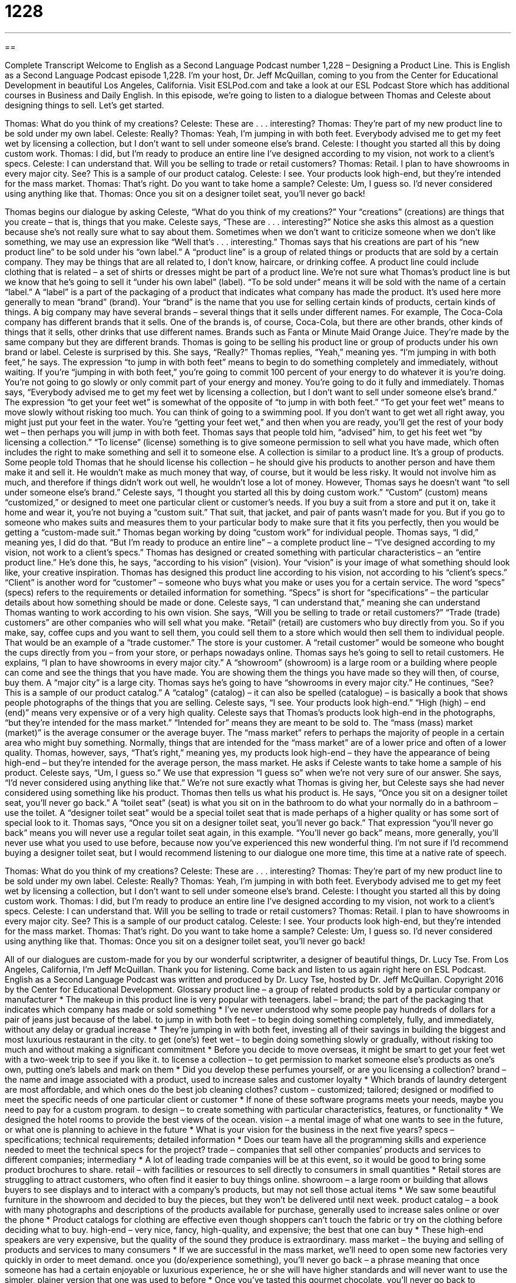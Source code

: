 = 1228
:toc: left
:toclevels: 3
:sectnums:
:stylesheet: ../../../myAdocCss.css

'''

== 

Complete Transcript
Welcome to English as a Second Language Podcast number 1,228 – Designing a Product Line.
This is English as a Second Language Podcast episode 1,228. I’m your host, Dr. Jeff McQuillan, coming to you from the Center for Educational Development in beautiful Los Angeles, California.
Visit ESLPod.com and take a look at our ESL Podcast Store which has additional courses in Business and Daily English. In this episode, we’re going to listen to a dialogue between Thomas and Celeste about designing things to sell. Let’s get started.
[start of dialogue]
Thomas: What do you think of my creations?
Celeste: These are . . . interesting?
Thomas: They’re part of my new product line to be sold under my own label.
Celeste: Really?
Thomas: Yeah, I’m jumping in with both feet. Everybody advised me to get my feet wet by licensing a collection, but I don’t want to sell under someone else’s brand.
Celeste: I thought you started all this by doing custom work.
Thomas: I did, but I’m ready to produce an entire line I’ve designed according to my vision, not work to a client’s specs.
Celeste: I can understand that. Will you be selling to trade or retail customers?
Thomas: Retail. I plan to have showrooms in every major city. See? This is a sample of our product catalog.
Celeste: I see. Your products look high-end, but they’re intended for the mass market.
Thomas: That’s right. Do you want to take home a sample?
Celeste: Um, I guess so. I’d never considered using anything like that.
Thomas: Once you sit on a designer toilet seat, you’ll never go back!
[end of dialogue]
Thomas begins our dialogue by asking Celeste, “What do you think of my creations?” Your “creations” (creations) are things that you create – that is, things that you make. Celeste says, “These are . . . interesting?” Notice she asks this almost as a question because she’s not really sure what to say about them. Sometimes when we don’t want to criticize someone when we don’t like something, we may use an expression like “Well that’s . . . interesting.”
Thomas says that his creations are part of his “new product line” to be sold under his “own label.” A “product line” is a group of related things or products that are sold by a certain company. They may be things that are all related to, I don’t know, haircare, or drinking coffee. A product line could include clothing that is related – a set of shirts or dresses might be part of a product line.
We’re not sure what Thomas’s product line is but we know that he’s going to sell it “under his own label” (label). “To be sold under” means it will be sold with the name of a certain “label.” A “label” is a part of the packaging of a product that indicates what company has made the product. It’s used here more generally to mean “brand” (brand). Your “brand” is the name that you use for selling certain kinds of products, certain kinds of things.
A big company may have several brands – several things that it sells under different names. For example, The Coca-Cola company has different brands that it sells. One of the brands is, of course, Coca-Cola, but there are other brands, other kinds of things that it sells, other drinks that use different names. Brands such as Fanta or Minute Maid Orange Juice. They’re made by the same company but they are different brands. Thomas is going to be selling his product line or group of products under his own brand or label.
Celeste is surprised by this. She says, “Really?” Thomas replies, “Yeah,” meaning yes. “I’m jumping in with both feet,” he says. The expression “to jump in with both feet” means to begin to do something completely and immediately, without waiting. If you’re “jumping in with both feet,” you’re going to commit 100 percent of your energy to do whatever it is you’re doing. You’re not going to go slowly or only commit part of your energy and money. You’re going to do it fully and immediately.
Thomas says, “Everybody advised me to get my feet wet by licensing a collection, but I don’t want to sell under someone else’s brand.” The expression “to get your feet wet” is somewhat of the opposite of “to jump in with both feet.” “To get your feet wet” means to move slowly without risking too much. You can think of going to a swimming pool. If you don’t want to get wet all right away, you might just put your feet in the water. You’re “getting your feet wet,” and then when you are ready, you’ll get the rest of your body wet – then perhaps you will jump in with both feet.
Thomas says that people told him, “advised” him, to get his feet wet “by licensing a collection.” “To license” (license) something is to give someone permission to sell what you have made, which often includes the right to make something and sell it to someone else. A collection is similar to a product line. It’s a group of products.
Some people told Thomas that he should license his collection – he should give his products to another person and have them make it and sell it. He wouldn’t make as much money that way, of course, but it would be less risky. It would not involve him as much, and therefore if things didn’t work out well, he wouldn’t lose a lot of money. However, Thomas says he doesn’t want “to sell under someone else’s brand.”
Celeste says, “I thought you started all this by doing custom work.” “Custom” (custom) means “customized,” or designed to meet one particular client or customer’s needs. If you buy a suit from a store and put it on, take it home and wear it, you’re not buying a “custom suit.” That suit, that jacket, and pair of pants wasn’t made for you. But if you go to someone who makes suits and measures them to your particular body to make sure that it fits you perfectly, then you would be getting a “custom-made suit.” Thomas began working by doing “custom work” for individual people.
Thomas says, “I did,” meaning yes, I did do that. “But I’m ready to produce an entire line” – a complete product line – “I’ve designed according to my vision, not work to a client’s specs.” Thomas has designed or created something with particular characteristics – an “entire product line.” He’s done this, he says, “according to his vision” (vision). Your “vision” is your image of what something should look like, your creative inspiration.
Thomas has designed this product line according to his vision, not according to his “client’s specs.” “Client” is another word for “customer” – someone who buys what you make or uses you for a certain service. The word “specs” (specs) refers to the requirements or detailed information for something. “Specs” is short for “specifications” – the particular details about how something should be made or done. Celeste says, “I can understand that,” meaning she can understand Thomas wanting to work according to his own vision.
She says, “Will you be selling to trade or retail customers?” “Trade (trade) customers” are other companies who will sell what you make. “Retail” (retail) are customers who buy directly from you. So if you make, say, coffee cups and you want to sell them, you could sell them to a store which would then sell them to individual people. That would be an example of a “trade customer.” The store is your customer. A “retail customer” would be someone who bought the cups directly from you – from your store, or perhaps nowadays online. Thomas says he’s going to sell to retail customers.
He explains, “I plan to have showrooms in every major city.” A “showroom” (showroom) is a large room or a building where people can come and see the things that you have made. You are showing them the things you have made so they will then, of course, buy them. A “major city” is a large city. Thomas says he’s going to have “showrooms in every major city.” He continues, “See? This is a sample of our product catalog.” A “catalog” (catalog) – it can also be spelled (catalogue) – is basically a book that shows people photographs of the things that you are selling.
Celeste says, “I see. Your products look high-end.” “High (high) – end (end)” means very expensive or of a very high quality. Celeste says that Thomas’s products look high-end in the photographs, “but they’re intended for the mass market.” “Intended for” means they are meant to be sold to. The “mass (mass) market (market)” is the average consumer or the average buyer. The “mass market” refers to perhaps the majority of people in a certain area who might buy something. Normally, things that are intended for the “mass market” are of a lower price and often of a lower quality.
Thomas, however, says, “That’s right,” meaning yes, my products look high-end – they have the appearance of being high-end – but they’re intended for the average person, the mass market. He asks if Celeste wants to take home a sample of his product. Celeste says, “Um, I guess so.” We use that expression “I guess so” when we’re not very sure of our answer. She says, “I’d never considered using anything like that.” We’re not sure exactly what Thomas is giving her, but Celeste says she had never considered using something like his product.
Thomas then tells us what his product is. He says, “Once you sit on a designer toilet seat, you’ll never go back.” A “toilet seat” (seat) is what you sit on in the bathroom to do what your normally do in a bathroom – use the toilet. A “designer toilet seat” would be a special toilet seat that is made perhaps of a higher quality or has some sort of special look to it.
Thomas says, “Once you sit on a designer toilet seat, you’ll never go back.” That expression “you’ll never go back” means you will never use a regular toilet seat again, in this example. “You’ll never go back” means, more generally, you’ll never use what you used to use before, because now you’ve experienced this new wonderful thing.
I’m not sure if I’d recommend buying a designer toilet seat, but I would recommend listening to our dialogue one more time, this time at a native rate of speech.
[start of dialogue]
Thomas: What do you think of my creations?
Celeste: These are . . . interesting?
Thomas: They’re part of my new product line to be sold under my own label.
Celeste: Really?
Thomas: Yeah, I’m jumping in with both feet. Everybody advised me to get my feet wet by licensing a collection, but I don’t want to sell under someone else’s brand.
Celeste: I thought you started all this by doing custom work.
Thomas: I did, but I’m ready to produce an entire line I’ve designed according to my vision, not work to a client’s specs.
Celeste: I can understand that. Will you be selling to trade or retail customers?
Thomas: Retail. I plan to have showrooms in every major city. See? This is a sample of our product catalog.
Celeste: I see. Your products look high-end, but they’re intended for the mass market.
Thomas: That’s right. Do you want to take home a sample?
Celeste: Um, I guess so. I’d never considered using anything like that.
Thomas: Once you sit on a designer toilet seat, you’ll never go back!
[end of dialogue]
All of our dialogues are custom-made for you by our wonderful scriptwriter, a designer of beautiful things, Dr. Lucy Tse.
From Los Angeles, California, I’m Jeff McQuillan. Thank you for listening. Come back and listen to us again right here on ESL Podcast.
English as a Second Language Podcast was written and produced by Dr. Lucy Tse, hosted by Dr. Jeff McQuillan. Copyright 2016 by the Center for Educational Development.
Glossary
product line – a group of related products sold by a particular company or manufacturer
* The makeup in this product line is very popular with teenagers.
label – brand; the part of the packaging that indicates which company has made or sold something
* I’ve never understood why some people pay hundreds of dollars for a pair of jeans just because of the label.
to jump in with both feet – to begin doing something completely, fully, and immediately, without any delay or gradual increase
* They’re jumping in with both feet, investing all of their savings in building the biggest and most luxurious restaurant in the city.
to get (one’s) feet wet – to begin doing something slowly or gradually, without risking too much and without making a significant commitment
* Before you decide to move overseas, it might be smart to get your feet wet with a two-week trip to see if you like it.
to license a collection – to get permission to market someone else’s products as one’s own, putting one’s labels and mark on them
* Did you develop these perfumes yourself, or are you licensing a collection?
brand – the name and image associated with a product, used to increase sales and customer loyalty
* Which brands of laundry detergent are most affordable, and which ones do the best job cleaning clothes?
custom – customized; tailored; designed or modified to meet the specific needs of one particular client or customer
* If none of these software programs meets your needs, maybe you need to pay for a custom program.
to design – to create something with particular characteristics, features, or functionality
* We designed the hotel rooms to provide the best views of the ocean.
vision – a mental image of what one wants to see in the future, or what one is planning to achieve in the future
* What is your vision for the business in the next five years?
specs – specifications; technical requirements; detailed information
* Does our team have all the programming skills and experience needed to meet the technical specs for the project?
trade – companies that sell other companies’ products and services to different companies; intermediary
* A lot of leading trade companies will be at this event, so it would be good to bring some product brochures to share.
retail – with facilities or resources to sell directly to consumers in small quantities
* Retail stores are struggling to attract customers, who often find it easier to buy things online.
showroom – a large room or building that allows buyers to see displays and to interact with a company’s products, but may not sell those actual items
* We saw some beautiful furniture in the showroom and decided to buy the pieces, but they won’t be delivered until next week.
product catalog – a book with many photographs and descriptions of the products available for purchase, generally used to increase sales online or over the phone
* Product catalogs for clothing are effective even though shoppers can’t touch the fabric or try on the clothing before deciding what to buy.
high-end – very nice, fancy, high-quality, and expensive; the best that one can buy
* These high-end speakers are very expensive, but the quality of the sound they produce is extraordinary.
mass market – the buying and selling of products and services to many consumers
* If we are successful in the mass market, we’ll need to open some new factories very quickly in order to meet demand.
once you (do/experience something), you’ll never go back – a phrase meaning that once someone has had a certain enjoyable or luxurious experience, he or she will have higher standards and will never want to use the simpler, plainer version that one was used to before
* Once you’ve tasted this gourmet chocolate, you’ll never go back to supermarket candy bars.
Comprehension Questions
1. Which of these requires custom work?
a) Licensing a collection
b) Meeting a client’s specs
c) Selling to retain customers
2. Which of these phrases shows the most enthusiasm?
a) Jumping in with both feet
b) Getting one’s feet wet
c) Designing according to one’s vision
Answers at bottom.
What Else Does It Mean?
to get (one’s) feet wet
The phrase “to get (one’s) feet wet,” in this podcast, means to begin doing something slowly or gradually, without risking too much and without making a significant commitment: “I don’t know if I’m ready for college, so I’m taking just one course this semester to get my feet wet.” The phrase “(someone) is all wet” means that someone is entirely wrong or incorrect: “Whoever made these financial projections is all wet and should be fired.” The phrase “wet behind the ears” describes someone who is very young, immature, and inexperienced: “These job candidates are asking for big salaries even though they’re still wet behind the ears and have almost no professional experience.” Finally, a “wet blanket” is an informal term for a person who spoils other people’s fun: “Don’t be such a wet blanket! Stop talking about work, and start having some fun!”
trade
In this podcast, the word “trade” refers to middlemen, or companies that sell other companies’ products and services to other companies: “The trade company represents our services to potential buyers and receives a percentage of each sale.” The phrase “tools of the trade” refers to the things one needs to complete a particular type of work: “Paintbrushes, canvas, and wet rags are tools of the trade for professional artists.” The phrase “tricks of the trade” refers to clever ways to do one’s job well: “Heath has been working in sales for 30 years and has mastered many tricks of the trade.” Finally, the word “trade” can also refer to international imports and exports: “The two countries are negotiating new international trade agreements.”
Culture Note
White-Label Products & Services
“White-label” products and services are products and services that are “manufactured” (produced), created, or delivered by one company, but branded for another company so it appears that the second company actually made or delivered it. White-label products are common among electronics. For example, a white-label alarm clock might be sold under many different brand names, even though all the “units” (individual items being sold) are coming from the same factory.
Many people refer to white-label products as “store brands” or “generic goods,” especially when referring to “groceries” (food items sold in stores) and household products. Most grocery stores sell generic goods next to brand-name products, and they are usually less expensive, although the quality may not be quite as good. The products are branded for each grocery store “chain” (group of businesses with the same name, in different locations), but the “contents” (what is inside) of the package are actually “identical” (the same; without any differences).
“White-label” products are a “win-win” (something that benefits both parties) for manufacturers and for “retailers” (stores that sell items to consumers). The manufacturer can focus on production without worrying about packaging, marketing, and sales to consumers. And the retailer can focus on packaging and marketing without being responsible for research, development, and product quality.
Consumers, however, may “have the most to lose” (be at the greatest disadvantages) if they do not realize that the white-label products at one store are identical to the white-label products at another store. If they are not “savvy” (very intelligent and clever), they might be paying more than they want to for a product that they could obtain for a lower price at another store using different packaging.
Comprehension Answers
1 - b
2 - a